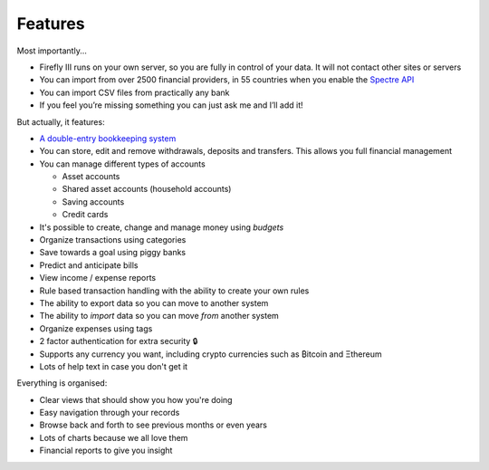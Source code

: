 Features
--------
Most importantly...

* Firefly III runs on your own server, so you are fully in control of your data. It will not contact other sites or servers
* You can import from over 2500 financial providers, in 55 countries when you enable the `Spectre API <https://www.saltedge.com/solutions_for_finapps>`_
* You can import CSV files from practically any bank
* If you feel you’re missing something you can just ask me and I’ll add it!

But actually, it features:

* `A double-entry bookkeeping system <https://en.wikipedia.org/wiki/Double-entry_bookkeeping_system>`_
* You can store, edit and remove withdrawals, deposits and transfers. This allows you full financial management
* You can manage different types of accounts

  * Asset accounts
  * Shared asset accounts (household accounts)
  * Saving accounts
  * Credit cards

* It's possible to create, change and manage money using *budgets*
* Organize transactions using categories
* Save towards a goal using piggy banks
* Predict and anticipate bills
* View income / expense reports
* Rule based transaction handling with the ability to create your own rules
* The ability to export data so you can move to another system
* The ability to *import* data so you can move *from* another system
* Organize expenses using tags
* 2 factor authentication for extra security 🔒
* Supports any currency you want, including crypto currencies such as ₿itcoin  and Ξthereum
* Lots of help text in case you don't get it

Everything is organised:

* Clear views that should show you how you're doing
* Easy navigation through your records
* Browse back and forth to see previous months or even years
* Lots of charts because we all love them
* Financial reports to give you insight
